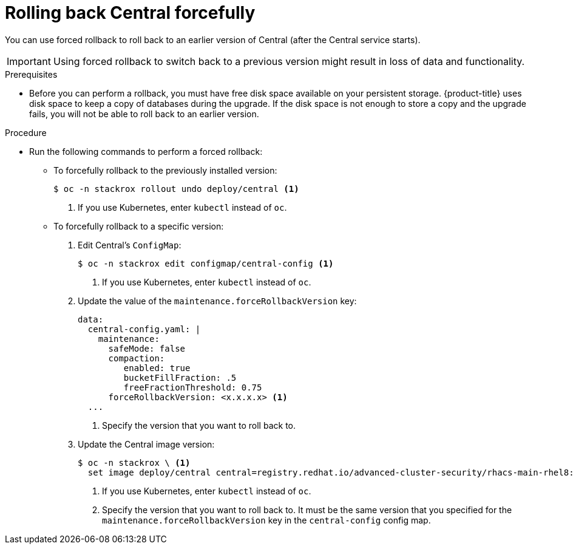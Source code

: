 // Module included in the following assemblies:
//
// * upgrade/upgrade-from-44.adoc
:_mod-docs-content-type: PROCEDURE
[id="rollback-central-forced_{context}"]
= Rolling back Central forcefully

[role="_abstract"]
You can use forced rollback to roll back to an earlier version of Central (after the Central service starts).

[IMPORTANT]
====
Using forced rollback to switch back to a previous version might result in loss of data and functionality.
====

.Prerequisites

* Before you can perform a rollback, you must have free disk space available on your persistent storage. {product-title} uses disk space to keep a copy of databases during the upgrade. If the disk space is not enough to store a copy and the upgrade fails, you will not be able to roll back to an earlier version.

.Procedure

* Run the following commands to perform a forced rollback:
** To forcefully rollback to the previously installed version:
+
[source,terminal]
----
$ oc -n stackrox rollout undo deploy/central <1>
----
<1> If you use Kubernetes, enter `kubectl` instead of `oc`.
** To forcefully rollback to a specific version:
. Edit Central’s `ConfigMap`:
+
[source,terminal]
----
$ oc -n stackrox edit configmap/central-config <1>
----
<1> If you use Kubernetes, enter `kubectl` instead of `oc`.
. Update the value of the `maintenance.forceRollbackVersion` key:
+
[source,yaml]
----
data:
  central-config.yaml: |
    maintenance:
      safeMode: false
      compaction:
         enabled: true
         bucketFillFraction: .5
         freeFractionThreshold: 0.75
      forceRollbackVersion: <x.x.x.x> <1>
  ...
----
<1> Specify the version that you want to roll back to.
. Update the Central image version:
+
[source,terminal]
----
$ oc -n stackrox \ <1>
  set image deploy/central central=registry.redhat.io/advanced-cluster-security/rhacs-main-rhel8:<x.x.x.x> <2>
----
<1> If you use Kubernetes, enter `kubectl` instead of `oc`.
<2> Specify the version that you want to roll back to. It must be the same version that you specified for the `maintenance.forceRollbackVersion` key in the `central-config` config map.
